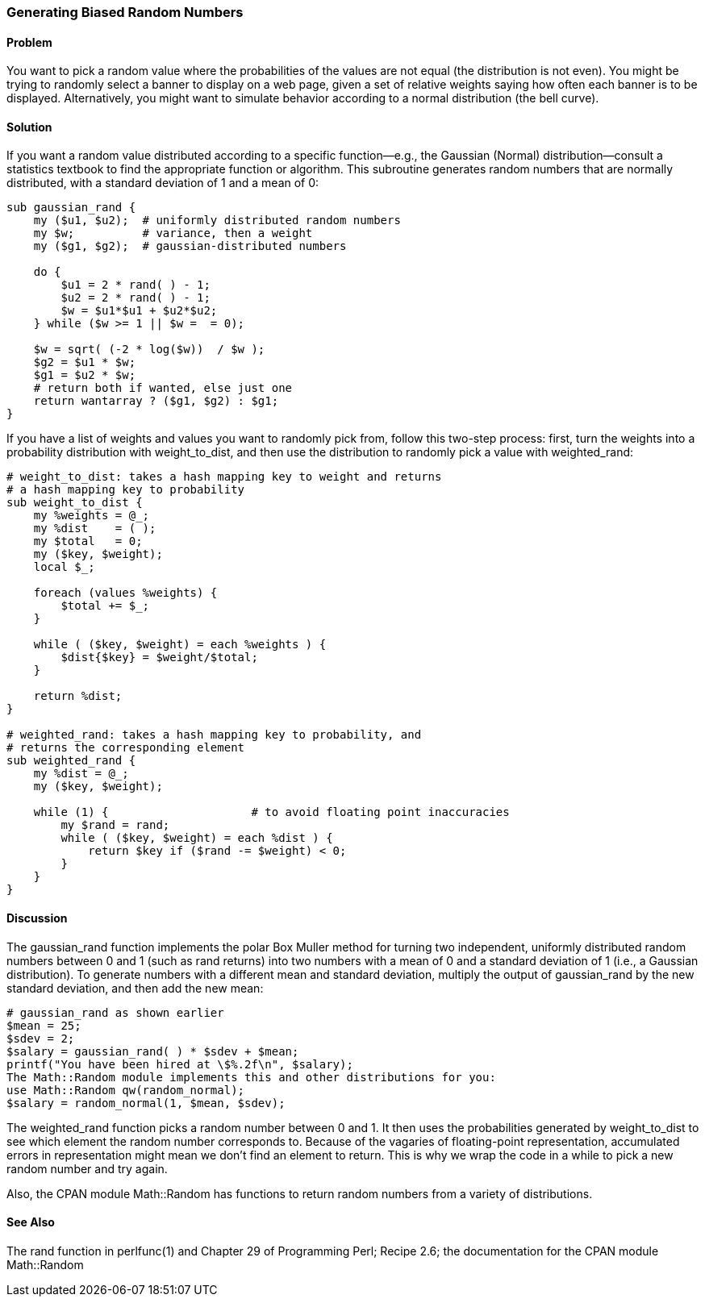 === Generating Biased Random Numbers

==== Problem
You want to pick a random value where the probabilities of the values are not equal (the distribution is not even). You might be trying to randomly select a banner to display on a web page, given a set of relative weights saying how often each banner is to be displayed. Alternatively, you might want to simulate behavior according to a normal distribution (the bell curve).

==== Solution

If you want a random value distributed according to a specific function—e.g., the Gaussian (Normal) distribution—consult a statistics textbook to find the appropriate function or algorithm. This subroutine generates random numbers that are normally distributed, with a standard deviation of 1 and a mean of 0:

----
sub gaussian_rand {
    my ($u1, $u2);  # uniformly distributed random numbers
    my $w;          # variance, then a weight
    my ($g1, $g2);  # gaussian-distributed numbers

    do {
        $u1 = 2 * rand( ) - 1;
        $u2 = 2 * rand( ) - 1;
        $w = $u1*$u1 + $u2*$u2;
    } while ($w >= 1 || $w =  = 0);

    $w = sqrt( (-2 * log($w))  / $w );
    $g2 = $u1 * $w;
    $g1 = $u2 * $w;
    # return both if wanted, else just one
    return wantarray ? ($g1, $g2) : $g1;
}
----

If you have a list of weights and values you want to randomly pick from, follow this two-step process: first, turn the weights into a probability distribution with weight_to_dist, and then use the distribution to randomly pick a value with weighted_rand:

----
# weight_to_dist: takes a hash mapping key to weight and returns
# a hash mapping key to probability
sub weight_to_dist {
    my %weights = @_;
    my %dist    = ( );
    my $total   = 0;
    my ($key, $weight);
    local $_;

    foreach (values %weights) {
        $total += $_;
    }

    while ( ($key, $weight) = each %weights ) {
        $dist{$key} = $weight/$total;
    }

    return %dist;
}

# weighted_rand: takes a hash mapping key to probability, and
# returns the corresponding element
sub weighted_rand {
    my %dist = @_;
    my ($key, $weight);

    while (1) {                     # to avoid floating point inaccuracies
        my $rand = rand;
        while ( ($key, $weight) = each %dist ) {
            return $key if ($rand -= $weight) < 0;
        }
    }
}
----

==== Discussion

The gaussian_rand function implements the polar Box Muller method for turning two independent, uniformly distributed random numbers between 0 and 1 (such as rand returns) into two numbers with a mean of 0 and a standard deviation of 1 (i.e., a Gaussian distribution). To generate numbers with a different mean and standard deviation, multiply the output of gaussian_rand by the new standard deviation, and then add the new mean:

----
# gaussian_rand as shown earlier
$mean = 25;
$sdev = 2;
$salary = gaussian_rand( ) * $sdev + $mean;
printf("You have been hired at \$%.2f\n", $salary);
The Math::Random module implements this and other distributions for you:
use Math::Random qw(random_normal);
$salary = random_normal(1, $mean, $sdev);
----

The weighted_rand function picks a random number between 0 and 1. It then uses the probabilities generated by weight_to_dist to see which element the random number corresponds to. Because of the vagaries of floating-point representation, accumulated errors in representation might mean we don't find an element to return. This is why we wrap the code in a while to pick a new random number and try again.

Also, the CPAN module Math::Random has functions to return random numbers from a variety of distributions.

==== See Also
The rand function in perlfunc(1) and Chapter 29 of Programming Perl; Recipe 2.6; the documentation for the CPAN module Math::Random